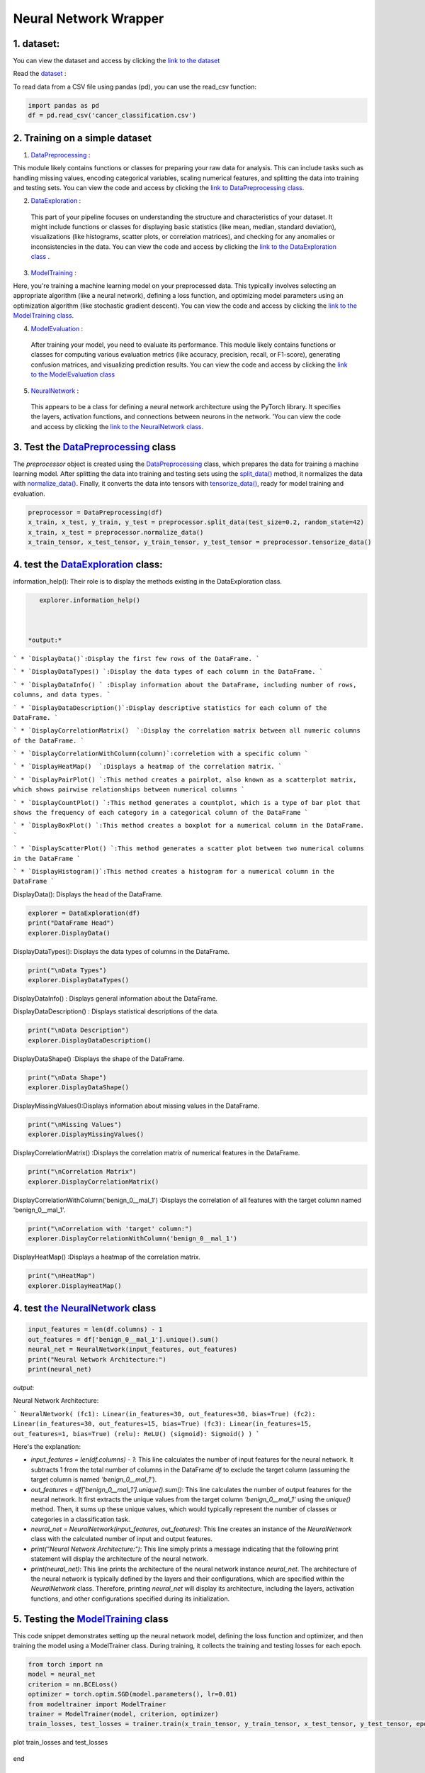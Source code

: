 Neural Network Wrapper
=======================

1. dataset:
---------

You can view the dataset and access  by clicking the `link to the dataset <https://github.com/imadmlf/taskes/blob/main/cancer_classification.csv>`__

Read the `dataset <https://github.com/imadmlf/taskes/blob/main/cancer_classification.csv>`__ :

To read data from a CSV file using pandas (pd), you can use the read_csv function:


.. code-block:: python

    import pandas as pd 
    df = pd.read_csv('cancer_classification.csv')


2. Training on a simple dataset
-----------------------------

1. `DataPreprocessing <https://github.com/imadmlf/Neural_Network_Wrapper/blob/main/DataPreprocessing.py>`__ : 

This module likely contains functions or classes for preparing your raw data for analysis. This can include tasks such as handling missing values, encoding categorical variables, scaling numerical features, and splitting the data into training and testing sets.
You can view the code and access  by clicking the `link to DataPreprocessing class <https://github.com/imadmlf/Neural_Network_Wrapper/blob/main/DataPreprocessing.py>`__.

2. `DataExploration <https://github.com/imadmlf/Neural_Network_Wrapper/blob/main/DataExploration.py>`__ :

 This part of your pipeline focuses on understanding the structure and characteristics of your dataset. It might include functions or classes for displaying basic statistics (like mean, median, standard deviation), visualizations (like histograms, scatter plots, or correlation matrices), and checking for any anomalies or inconsistencies in the data.
 You can view the code and access  by clicking the  `link to the DataExploration class <https://github.com/imadmlf/Neural_Network_Wrapper/blob/main/DataExploration.py>`__ .


3. `ModelTraining <https://github.com/imadmlf/Neural_Network_Wrapper/blob/main/modeltrainer.py>`__ : 

Here, you're training a machine learning model on your preprocessed data. This typically involves selecting an appropriate algorithm (like a neural network), defining a loss function, and optimizing model parameters using an optimization algorithm (like stochastic gradient descent).
You can view the code and access  by clicking the  `link to the ModelTraining class <https://github.com/imadmlf/Neural_Network_Wrapper/blob/main/modeltrainer.py>`__.


4. `ModelEvaluation <https://github.com/imadmlf/Neural_Network_Wrapper/blob/main/ModelEvaluation.py>`__ :
 After training your model, you need to evaluate its performance. This module likely contains functions or classes for computing various evaluation metrics (like accuracy, precision, recall, or F1-score), generating confusion matrices, and visualizing prediction results.
 You can view the code and access  by clicking the `link to the ModelEvaluation class  <https://github.com/imadmlf/Neural_Network_Wrapper/blob/main/ModelEvaluation.py>`__


5. `NeuralNetwork <https://github.com/imadmlf/Neural_Network_Wrapper/blob/main/neural_network.py>`__    :

 This appears to be a class for defining a neural network architecture using the PyTorch library. It specifies the layers, activation functions, and connections between neurons in the network.
 'You can view the code and access by clicking the  `link to the NeuralNetwork class <https://github.com/imadmlf/Neural_Network_Wrapper/blob/main/neural_network.py>`__.


.. code-block::python
    from DataPreprocessing import DataPreprocessing
    from DataExploration import DataExploration
    from ModelEvaluation import ModelEvaluation
    from ModelTraining import ModelTraining
    from neural_network import NeuralNetwork
    import torch



3. Test the `DataPreprocessing <https://github.com/imadmlf/Neural_Network_Wrapper/blob/main/DataPreprocessing.py>`__  class
-------------------------------------------------------------------------------------------------------------------------


The `preprocessor` object is created using the `DataPreprocessing`_ class, which prepares the data for training a machine learning model. After splitting the data into training and testing sets using the `split_data()`_ method, it normalizes the data with `normalize_data()`_. Finally, it converts the data into tensors with `tensorize_data()`_, ready for model training and evaluation.

.. code-block:: python

    preprocessor = DataPreprocessing(df)
    x_train, x_test, y_train, y_test = preprocessor.split_data(test_size=0.2, random_state=42)
    x_train, x_test = preprocessor.normalize_data()
    x_train_tensor, x_test_tensor, y_train_tensor, y_test_tensor = preprocessor.tensorize_data()

.. _`DataPreprocessing`: https://github.com/imadmlf/Neural_Network_Wrapper/blob/main/DataPreprocessing.py
.. _`split_data()`: https://github.com/imadmlf/Neural_Network_Wrapper/blob/main/DataPreprocessing.py#LX
.. _`normalize_data()`: https://github.com/imadmlf/Neural_Network_Wrapper/blob/main/DataPreprocessing.py#LX
.. _`tensorize_data()`: https://github.com/imadmlf/Neural_Network_Wrapper/blob/main/DataPreprocessing.py#LX



4. test the `DataExploration <https://github.com/imadmlf/Neural_Network_Wrapper/blob/main/DataExploration.py>`__ class:
------------------------------------------------------------------------------------------------------------------------


information_help(): Their role is to display the methods existing in the DataExploration class.


.. code-block:: python
     
    explorer.information_help()



 *output:*

``` 
* `DisplayData()`:Display the first few rows of the DataFrame.
``` 

``` 
* `DisplayDataTypes() `:Display the data types of each column in the DataFrame.
``` 

``` 
* `DisplayDataInfo() ` :Display information about the DataFrame, including number of rows, columns, and data types.
``` 

``` 
* `DisplayDataDescription()`:Display descriptive statistics for each column of the DataFrame.
``` 

``` 
* `DisplayCorrelationMatrix()  `:Display the correlation matrix between all numeric columns of the DataFrame.
``` 

``` 
* `DisplayCorrelationWithColumn(column)`:correletion with a specific column
``` 

``` 
* `DisplayHeatMap()  `:Displays a heatmap of the correlation matrix.
``` 

``` 
* `DisplayPairPlot() `:This method creates a pairplot, also known as a scatterplot matrix, which shows pairwise relationships between numerical columns 
``` 

``` 
* `DisplayCountPlot() `:This method generates a countplot, which is a type of bar plot that shows the frequency of each category in a categorical column of the DataFrame
``` 

``` 
* `DisplayBoxPlot() `:This method creates a boxplot for a numerical column in the DataFrame.
``` 

``` 
* `DisplayScatterPlot() `:This method generates a scatter plot between two numerical columns in the DataFrame
``` 

``` 
* `DisplayHistogram()`:This method creates a histogram for a numerical column in the DataFrame
``` 


DisplayData(): Displays the head of the DataFrame.


.. code-block:: python

    explorer = DataExploration(df)
    print("DataFrame Head")
    explorer.DisplayData()


DisplayDataTypes(): Displays the data types of columns in the DataFrame.

.. code-block:: python

    print("\nData Types")
    explorer.DisplayDataTypes()


DisplayDataInfo() : Displays general information about the DataFrame.

.. code-block:: python
    print("\nData Info")
    explorer.DisplayDataInfo()

DisplayDataDescription() : Displays statistical descriptions of the data.

.. code-block:: python

    print("\nData Description")
    explorer.DisplayDataDescription()

DisplayDataShape() :Displays the shape of the DataFrame.

.. code-block:: python

    print("\nData Shape")
    explorer.DisplayDataShape()


DisplayMissingValues():Displays information about missing values in the DataFrame.


.. code-block:: python

    print("\nMissing Values")
    explorer.DisplayMissingValues()    

DisplayCorrelationMatrix() :Displays the correlation matrix of numerical features in the DataFrame.


.. code-block:: python

    print("\nCorrelation Matrix")
    explorer.DisplayCorrelationMatrix()

DisplayCorrelationWithColumn('benign_0__mal_1') :Displays the correlation of all features with the target column named 'benign_0__mal_1'.

.. code-block:: python
    
    print("\nCorrelation with 'target' column:")
    explorer.DisplayCorrelationWithColumn('benign_0__mal_1')

DisplayHeatMap() :Displays a heatmap of the correlation matrix.


.. code-block:: python

    print("\nHeatMap")
    explorer.DisplayHeatMap()





4. test `the NeuralNetwork <https://github.com/imadmlf/Neural_Network_Wrapper/blob/main/neural_network.py>`__  class
-------------------------------------------------------------------------------------------------------------



.. code-block:: python

    input_features = len(df.columns) - 1
    out_features = df['benign_0__mal_1'].unique().sum()
    neural_net = NeuralNetwork(input_features, out_features)
    print("Neural Network Architecture:")
    print(neural_net)
 


`output`:


Neural Network Architecture:

``` 
NeuralNetwork(
(fc1): Linear(in_features=30, out_features=30, bias=True)
(fc2): Linear(in_features=30, out_features=15, bias=True)
(fc3): Linear(in_features=15, out_features=1, bias=True)
(relu): ReLU()
(sigmoid): Sigmoid()
)
```



Here's the explanation:

- `input_features = len(df.columns) - 1`: This line calculates the number of input features for the neural network. It subtracts 1 from the total number of columns in the DataFrame `df` to exclude the target column (assuming the target column is named `'benign_0__mal_1'`).

- `out_features = df['benign_0__mal_1'].unique().sum()`: This line calculates the number of output features for the neural network. It first extracts the unique values from the target column `'benign_0__mal_1'` using the `unique()` method. Then, it sums up these unique values, which would typically represent the number of classes or categories in a classification task.

- `neural_net = NeuralNetwork(input_features, out_features)`: This line creates an instance of the `NeuralNetwork` class with the calculated number of input and output features.

- `print("Neural Network Architecture:")`: This line simply prints a message indicating that the following print statement will display the architecture of the neural network.

- `print(neural_net)`: This line prints the architecture of the neural network instance `neural_net`. The architecture of the neural network is typically defined by the layers and their configurations, which are specified within the `NeuralNetwork` class. Therefore, printing `neural_net` will display its architecture, including the layers, activation functions, and other configurations specified during its initialization.


5. Testing the  `ModelTraining <https://github.com/imadmlf/Neural_Network_Wrapper/blob/main/modeltrainer.py>`__  class
--------------------------------------------------------------------------------------------------------------------

This code snippet demonstrates setting up the neural network model, defining the loss function and optimizer, and then training the model using a ModelTrainer class. During training, it collects the training and testing losses for each epoch.



.. code-block:: python

    from torch import nn
    model = neural_net
    criterion = nn.BCELoss()   
    optimizer = torch.optim.SGD(model.parameters(), lr=0.01) 
    from modeltrainer import ModelTrainer
    trainer = ModelTrainer(model, criterion, optimizer)
    train_losses, test_losses = trainer.train(x_train_tensor, y_train_tensor, x_test_tensor, y_test_tensor, epochs=600)



plot train_losses and test_losses


.. code-block:: python
    trainer.plot_loss(train_losses, test_losses)



.. figure:: /Documentation/images/training.jpg
   :width: 50%
   :alt: Alternative text for the image
   :name: logo


.. figure:: /Documentation\images\training.jpg
   :width: 50%
   :alt: Alternative text for the image
   :name: logo

end

6. test the `ModelEvaluation <https://github.com/imadmlf/Neural_Network_Wrapper/blob/main/ModelEvaluation.py>`__  class 
------------------------------------------------------------------------------------------------------------------------


.. code-block:: python

    evaluator = ModelEvaluation(model, criterion, optimizer)


.. code-block:: python

        model.eval()
        with torch.no_grad():
            y_pred = model(x_test_tensor)
            y_pred = (y_pred > 0.5).float()    



.. code-block:: python

    evaluator.confusion_matrix(y_test_tensor, y_pred)



.. figure:: /Documentation/images/conf.jpg
   :width: 50%
   :alt: Alternative text for the image
   :name: logo





**For more practice and to learn more, we can visit this tutorial.**

`Find the link to github repository <https://github.com/imadmlf/Neural_Network_Wrapper>`__


`Find the link to colab <https://colab.research.google.com/drive/11tDTtz7Zs_RbStvIMVLJTByEGL0Dg7AW>`__

